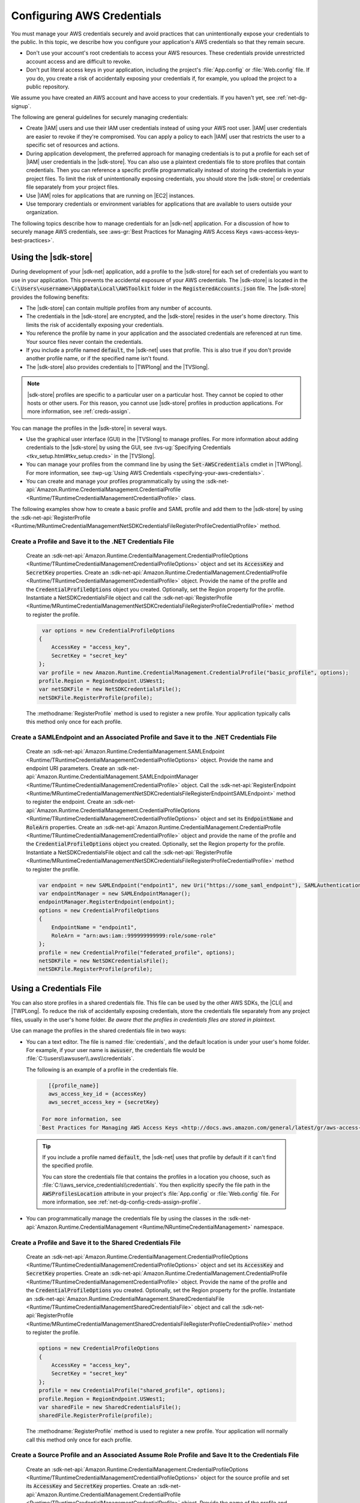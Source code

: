 .. Copyright 2010-2017 Amazon.com, Inc. or its affiliates. All Rights Reserved.

   This work is licensed under a Creative Commons Attribution-NonCommercial-ShareAlike 4.0
   International License (the "License"). You may not use this file except in compliance with the
   License. A copy of the License is located at http://creativecommons.org/licenses/by-nc-sa/4.0/.

   This file is distributed on an "AS IS" BASIS, WITHOUT WARRANTIES OR CONDITIONS OF ANY KIND,
   either express or implied. See the License for the specific language governing permissions and
   limitations under the License.

.. _net-dg-config-creds:

###########################
Configuring AWS Credentials
###########################

You must manage your AWS credentials securely and avoid practices that can unintentionally expose 
your credentials to the public. In this topic, we describe how you configure your application's AWS 
credentials so that they remain secure. 

* Don't use your account's root credentials to access your AWS resources. These credentials provide
  unrestricted account access and are difficult to revoke.

* Don't put literal access keys in your application, including the project's :file:`App.config` or
  :file:`Web.config` file. If you do, you create a risk of accidentally exposing your credentials if,
  for example, you upload the project to a public repository.

.. note::
  
We assume you have
created an AWS account and have access to your credentials.  If you haven't yet, see :ref:`net-dg-signup`. 

The following are general guidelines for securely managing credentials:

* Create |IAM| users and use their IAM user credentials instead of using your AWS root
  user. |IAM| user credentials are easier to revoke if they're compromised. You can apply a policy 
  to each |IAM| user that restricts the user to a specific  set of resources and actions.

* During application development, the preferred approach for managing credentials is to put a profile
  for each set of |IAM| user credentials in the |sdk-store|. You can also use a plaintext
  credentials file to store profiles that contain credentials. Then you can reference a specific
  profile programmatically instead of storing the credentials in your project files. To limit the 
  risk of unintentionally exposing credentials, you should store the |sdk-store| or credentials file 
  separately from your project files.

* Use |IAM| roles for applications that are running on |EC2| instances.

* Use temporary credentials or environment variables for applications that are available to users
  outside your organization.

The following topics describe how to manage credentials for an |sdk-net| application. For a discussion 
of how to securely manage AWS credentials, see
:aws-gr:`Best Practices for Managing AWS Access Keys <aws-access-keys-best-practices>`.


.. _sdk-store:

Using the |sdk-store|
---------------------

During development of your |sdk-net| application, add a profile to the |sdk-store| for
each set of credentials you want to use in your application. This prevents the accidental
exposure of your AWS credentials. The |sdk-store| is located in the :code:`C:\Users\<username>\AppData\Local\AWSToolkit` folder in the :code:`RegisteredAccounts.json` 
file. The |sdk-store| provides the following benefits:

* The |sdk-store| can contain multiple profiles from any number of accounts.

* The credentials in the |sdk-store| are encrypted, and the |sdk-store| resides in the user's home
  directory. This limits the risk of accidentally exposing your credentials.

* You reference the profile by name in your application and the associated credentials are referenced
  at run time. Your source files never contain the credentials.

* If you include a profile named :code:`default`, the |sdk-net| uses that profile. This is also
  true if you don't provide another profile name, or if the specified name isn't found.

* The |sdk-store| also provides credentials to |TWPlong| and the |TVSlong|.

.. note:: |sdk-store| profiles are specific to a particular user on a particular host. They cannot
   be copied to other hosts or other users. For this reason, you cannot use |sdk-store| profiles in
   production applications. For more information, see :ref:`creds-assign`.

You can manage the profiles in the |sdk-store| in several ways.

* Use the graphical user interface (GUI) in the |TVSlong| to manage profiles. For more information about
  adding credentials to the |sdk-store| by using the GUI, see
  :tvs-ug:`Specifying Credentials <tkv_setup.html#tkv_setup.creds>` in the |TVSlong|.

* You can manage your profiles from the command line by using the :code:`Set-AWSCredentials` cmdlet in
  |TWPlong|. For more information, see :twp-ug:`Using AWS Credentials <specifying-your-aws-credentials>`.

* You can create and manage your profiles programmatically by using the
  :sdk-net-api:`Amazon.Runtime.CredentialManagement.CredentialProfile <Runtime/TRuntimeCredentialManagementCredentialProfile>` 
  class. 
  
The following examples show how to create a basic profile and SAML profile and add them to 
the |sdk-store| by using the :sdk-net-api:`RegisterProfile <Runtime/MRuntimeCredentialManagementNetSDKCredentialsFileRegisterProfileCredentialProfile>` 
method. 
  
Create a Profile and Save it to the .NET Credentials File
~~~~~~~~~~~~~~~~~~~~~~~~~~~~~~~~~~~~~~~~~~~~~~~~~~~~~~~~~
  
    Create an :sdk-net-api:`Amazon.Runtime.CredentialManagement.CredentialProfileOptions <Runtime/TRuntimeCredentialManagementCredentialProfileOptions>` 
    object and set its :code:`AccessKey` and :code:`SecretKey` properties. Create an :sdk-net-api:`Amazon.Runtime.CredentialManagement.CredentialProfile <Runtime/TRuntimeCredentialManagementCredentialProfile>` 
    object. Provide the name of the profile and the :code:`CredentialProfileOptions` object
    you created. Optionally, set the Region property for the profile. Instantiate a NetSDKCredentialsFile object 
    and call the :sdk-net-api:`RegisterProfile <Runtime/MRuntimeCredentialManagementNetSDKCredentialsFileRegisterProfileCredentialProfile>`
    method to register the profile.
  
    .. code-block:: csharp

             var options = new CredentialProfileOptions
            {
                AccessKey = "access_key",
                SecretKey = "secret_key"
            };
            var profile = new Amazon.Runtime.CredentialManagement.CredentialProfile("basic_profile", options);
            profile.Region = RegionEndpoint.USWest1;
            var netSDKFile = new NetSDKCredentialsFile();
            netSDKFile.RegisterProfile(profile);

    The :methodname:`RegisterProfile` method is used to register a new profile. Your application
    typically calls this method only once for each profile.
    
Create a SAMLEndpoint and an Associated Profile and Save it to the .NET Credentials File
~~~~~~~~~~~~~~~~~~~~~~~~~~~~~~~~~~~~~~~~~~~~~~~~~~~~~~~~~~~~~~~~~~~~~~~~~~~~~~~~~~~~~~~~
  
    Create an :sdk-net-api:`Amazon.Runtime.CredentialManagement.SAMLEndpoint <Runtime/TRuntimeCredentialManagementCredentialProfileOptions>` 
    object. Provide the name and endpoint URI parameters. Create an :sdk-net-api:`Amazon.Runtime.CredentialManagement.SAMLEndpointManager <Runtime/TRuntimeCredentialManagementCredentialProfile>` 
    object.  Call the :sdk-net-api:`RegisterEndpoint <Runtime/MRuntimeCredentialManagementNetSDKCredentialsFileRegisterEndpointSAMLEndpoint>`
    method to register the endpoint. Create an :sdk-net-api:`Amazon.Runtime.CredentialManagement.CredentialProfileOptions <Runtime/TRuntimeCredentialManagementCredentialProfileOptions>` 
    object and set its :code:`EndpointName` and :code:`RoleArn` properties. Create an 
    :sdk-net-api:`Amazon.Runtime.CredentialManagement.CredentialProfile <Runtime/TRuntimeCredentialManagementCredentialProfile>` 
    object and provide the name of the profile and the :code:`CredentialProfileOptions` object you created. 
    Optionally, set the Region property for the profile. Instantiate a NetSDKCredentialsFile object 
    and call the :sdk-net-api:`RegisterProfile <Runtime/MRuntimeCredentialManagementNetSDKCredentialsFileRegisterProfileCredentialProfile>`
    method to register the profile.

    .. code-block:: csharp
   
            var endpoint = new SAMLEndpoint("endpoint1", new Uri("https://some_saml_endpoint"), SAMLAuthenticationType.Kerberos);
            var endpointManager = new SAMLEndpointManager();
            endpointManager.RegisterEndpoint(endpoint);
            options = new CredentialProfileOptions
            {
                EndpointName = "endpoint1",
                RoleArn = "arn:aws:iam::999999999999:role/some-role"
            };
            profile = new CredentialProfile("federated_profile", options);
            netSDKFile = new NetSDKCredentialsFile();
            netSDKFile.RegisterProfile(profile);

.. _creds-file:

Using a Credentials File
------------------------

You can also store profiles in a shared credentials file. This file can be used by the other AWS SDKs, the
|CLI| and |TWPLong|. To reduce the risk of accidentally exposing credentials, store the credentials file
separately from any project files, usually in the user's home folder. *Be aware
that the profiles in credentials files are stored in plaintext.*

Use can manage the profiles in the shared credentials file in two ways: 

* You can a text editor. The file is named 
  :file:`credentials`, and the default location is under your user's home folder. For example, if your
  user name is :code:`awsuser`, the credentials file would be
  :file:`C:\\users\\awsuser\\.aws\\credentials`.

  The following is an example of a profile in the credentials file.

 .. code-block:: none

     [{profile_name}]
     aws_access_key_id = {accessKey}
     aws_secret_access_key = {secretKey}
   
   For more information, see
  `Best Practices for Managing AWS Access Keys <http://docs.aws.amazon.com/general/latest/gr/aws-access-keys-best-practices.html>`_.
  
 .. tip:: If you include a profile named :code:`default`, the |sdk-net| uses that profile by default if it can't find the specified profile.

  You can store the credentials file that contains the profiles in a location you choose, such as
  :file:`C:\\aws_service_credentials\\credentials`. You then explicitly specify the file path in the
  :code:`AWSProfilesLocation` attribute in your project's :file:`App.config` or :file:`Web.config`
  file. For more information, see :ref:`net-dg-config-creds-assign-profile`.
  
* You can programmatically manage the credentials file by using the classes in the :sdk-net-api:`Amazon.Runtime.CredentialManagement <Runtime/NRuntimeCredentialManagement>` namespace.
 
Create a Profile and Save it to the Shared Credentials File
~~~~~~~~~~~~~~~~~~~~~~~~~~~~~~~~~~~~~~~~~~~~~~~~~~~~~~~~~~~
 
      Create an :sdk-net-api:`Amazon.Runtime.CredentialManagement.CredentialProfileOptions <Runtime/TRuntimeCredentialManagementCredentialProfileOptions>` 
      object and set its :code:`AccessKey` and :code:`SecretKey` properties.
      Create an :sdk-net-api:`Amazon.Runtime.CredentialManagement.CredentialProfile <Runtime/TRuntimeCredentialManagementCredentialProfile>` 
      object. Provide the name of the profile and the :code:`CredentialProfileOptions` you created. 
      Optionally, set the Region property for the profile. Instantiate an 
      :sdk-net-api:`Amazon.Runtime.CredentialManagement.SharedCredentialsFile <Runtime/TRuntimeCredentialManagementSharedCredentialsFile>` 
      object and call the :sdk-net-api:`RegisterProfile <Runtime/MRuntimeCredentialManagementSharedCredentialsFileRegisterProfileCredentialProfile>`
      method to register the profile.
      
      .. code-block:: csharp
       
        options = new CredentialProfileOptions
        {
            AccessKey = "access_key",
            SecretKey = "secret_key"
        };
        profile = new CredentialProfile("shared_profile", options);
        profile.Region = RegionEndpoint.USWest1;
        var sharedFile = new SharedCredentialsFile();
        sharedFile.RegisterProfile(profile);
        
      The :methodname:`RegisterProfile` method is used to register a new profile. Your application
      will normally call this method only once for each profile.

Create a Source Profile and an Associated Assume Role Profile and Save It to the Credentials File
~~~~~~~~~~~~~~~~~~~~~~~~~~~~~~~~~~~~~~~~~~~~~~~~~~~~~~~~~~~~~~~~~~~~~~~~~~~~~~~~~~~~~~~~~~~~~~~~~ 
  
      Create an :sdk-net-api:`Amazon.Runtime.CredentialManagement.CredentialProfileOptions <Runtime/TRuntimeCredentialManagementCredentialProfileOptions>` 
      object for the source profile and set its :code:`AccessKey` and :code:`SecretKey` properties. 
      Create an :sdk-net-api:`Amazon.Runtime.CredentialManagement.CredentialProfile <Runtime/TRuntimeCredentialManagementCredentialProfile>` 
      object. Provide the name of the profile and the :code:`CredentialProfileOptions` 
      you created. Instantiate an :sdk-net-api:`Amazon.Runtime.CredentialManagement.SharedCredentialsFile <Runtime/TRuntimeCredentialManagementSharedCredentialsFile>` 
      object and call the :sdk-net-api:`RegisterProfile <Runtime/MRuntimeCredentialManagementNetSDKCredentialsFileRegisterProfileCredentialProfile>`
      method to register the profile. Create another :sdk-net-api:`Amazon.Runtime.CredentialManagement.CredentialProfileOptions <Runtime/TRuntimeCredentialManagementCredentialProfileOptions>` 
      object for the assumed role profile and set the :code:`SourceProfile` and :code:`RoleArn` properties 
      for the profile. Create an :sdk-net-api:`Amazon.Runtime.CredentialManagement.CredentialProfile <Runtime/TRuntimeCredentialManagementCredentialProfile>` 
      object for the assumed role. Provide the name of the profile and the :code:`CredentialProfileOptions` 
      you created.
      
      .. code-block:: csharp

        // Create the source profile and save it to the shared credentials file
        var sourceProfileOptions = new CredentialProfileOptions
        {
            AccessKey = "access_key",
            SecretKey = "secret_key"
        };
        var sourceProfile = new CredentialProfile("source_profile", sourceProfileOptions);
        sharedFile = new SharedCredentialsFile();
        sharedFile.RegisterProfile(sourceProfile);

        // Create the assume role profile and save it to the shared credentials file
        var assumeRoleProfileOptions = new CredentialProfileOptions
        {
            SourceProfile = "source_profile",
            RoleArn = "arn:aws:iam::999999999999:role/some-role"
        };
        var assumeRoleProfile = new CredentialProfile("assume_role_profile", assumeRoleProfileOptions);
        sharedFile.RegisterProfile(assumeRoleProfile);

Update an Existing Profile in the Shared Credentials File
~~~~~~~~~~~~~~~~~~~~~~~~~~~~~~~~~~~~~~~~~~~~~~~~~~~~~~~~~  
  
      Create an :sdk-net-api:`Amazon.Runtime.CredentialManagement.CredentialProfile <Runtime/TRuntimeCredentialManagementCredentialProfile>` 
      object. Set the :code:`Region`, :code:`AccessKey` and :code:`SecretKey` properties for the profile. 
      Call the :sdk-net-api:`TryGetProfile <Runtime/MRuntimeCredentialManagementCredentialProfileTryGetProfileString>`
      method. If the profile exists, use an 
      :sdk-net-api:`Amazon.Runtime.CredentialManagement.SharedCredentialsFile <Runtime/TRuntimeCredentialManagementSharedCredentialsFile>` 
      instance to call the :sdk-net-api:`RegisterProfile <Runtime/MRuntimeCredentialManagementNetSDKCredentialsFileRegisterProfileCredentialProfile>`
      method to register the updated profile.
     
      .. code-block:: csharp
     
            sharedFile = new SharedCredentialsFile();
            CredentialProfile basicProfile;
            if (sharedFile.TryGetProfile("basicProfile", out basicProfile))
            {
                basicProfile.Region = RegionEndpoint.USEast1;
                basicProfile.Options.AccessKey = "different_access_key";
                basicProfile.Options.SecretKey = "different_secret_key";

                sharedFile.RegisterProfile(basicProfile);
            }
            
.. _creds-locate:

Accessing Credentials and Profiles in an Application
----------------------------------------------------

You can easily locate credentials and profiles in the .NET credentials file or in the shared credentials file by using the 
:sdk-net-api:`Amazon.Runtime.CredentialManagement.CredentialProfileStoreChain <Runtime/TRuntimeCredentialManagementCredentialProfileStoreChain>` 
class. This is the way the .NET SDK looks for credentials and profiles.  The :code:`CredentialProfileStoreChain` 
class automatically checks in both credentials files. 

You can get credentials or profiles by using the 
:sdk-net-api:`TryGetAWSCredentials <Runtime/MRuntimeCredentialManagementCredentialProfileStoreChainTryGetAWSCredentialsStringAWSCredentials>` 
or :sdk-net-api:`TryGetProfile <Runtime/MRuntimeCredentialManagementCredentialProfileStoreChainTryGetProfileStringCredentialProfile>` 
methods.  The :code:`ProfilesLocation` property determines the behavior of the 
:code:`CredentialsProfileChain`, as follows:  

#. If ProfilesLocation is non-null and non-empty, search the shared credentials file at the disk path 
   in the :code:`ProfilesLocation` property.
   
#. If :code:`ProfilesLocation` is null or empty and the platform supports the .NET credentials file, search 
   the .NET credentials file. If the profile is not found, search the shared credentials file in the 
   default location.
   
#. If :code:`ProfilesLocation` is null or empty and the platform doesn’t support the .NET credentials 
   file, search the shared credentials file in the default location.
   
Get Credentials from the SDK Credentials File or the Shared Credentials File in the Default Location.
~~~~~~~~~~~~~~~~~~~~~~~~~~~~~~~~~~~~~~~~~~~~~~~~~~~~~~~~~~~~~~~~~~~~~~~~~~~~~~~~~~~~~~~~~~~~~~~~~~~~~

  Create a :code:`CredentialProfileStoreChain` object and an :sdk-net-api:`Amazon.Runtime.AWSCredentials <Runtime/TRuntimeAWSCredentials>` 
  object. Call the :code:`TryGetAWSCredentials` method. Provide the profile name and the :code:`AWSCredentials` 
  object in which to return the credentials.

  .. code-block:: csharp
  
            var chain = new CredentialProfileStoreChain();
            AWSCredentials awsCredentials;
            if (chain.TryGetAWSCredentials("basic_profile", out awsCredentials))
            {
                // use awsCredentials
            }
  
Get a Profile from the SDK Credentials File or the Shared Credentials File in the Default Location
~~~~~~~~~~~~~~~~~~~~~~~~~~~~~~~~~~~~~~~~~~~~~~~~~~~~~~~~~~~~~~~~~~~~~~~~~~~~~~~~~~~~~~~~~~~~~~~~~~

Create a :code:`CredentialProfileStoreChain` object and an :sdk-net-api:`Amazon.Runtime.CredentialManagement.CredentialProfile <Runtime/TRuntimeCredentialManagementCredentialProfile>`  
object. Call the :code:`TryGetProfile` method and  provide the profile name and :code:`CredentialProfile` 
object in which to return the credentials.

.. code-block:: csharp

            var chain = new CredentialProfileStoreChain();
            CredentialProfile basicProfile;
            if (chain.TryGetProfile("basic_profile", out basicProfile))
            {
                // Use basicProfile
            }
        
Get AWSCredentials from a File in the Shared Credentials File Format at a File Location
~~~~~~~~~~~~~~~~~~~~~~~~~~~~~~~~~~~~~~~~~~~~~~~~~~~~~~~~~~~~~~~~~~~~~~~~~~~~~~~~~~~~~~~

Create a :code:`CredentialProfileStoreChain` object and provide the path to the credentials file. Create an 
:code:`AWSCredentials` object. Call the :code:`TryGetAWSCredentials` method. Provide the profile name and the 
:code:`AWSCredentials` object in which to return the credentials.

.. code-block:: csharp

            var chain = new  
                CredentialProfileStoreChain("c:\\Users\\sdkuser\\customCredentialsFile.ini");
            AWSCredentials awsCredentials;
            if (chain.TryGetAWSCredentials("basic_profile", out awsCredentials))
            {
                // Use awsCredentials
            }

How to Create an AmazonS3Client Using the SharedCredentialsFile Class
~~~~~~~~~~~~~~~~~~~~~~~~~~~~~~~~~~~~~~~~~~~~~~~~~~~~~~~~~~~~~~~~~~~~~

You can create an :sdk-net-api:`AmazonS3Client <S3/TS3S3Client>` 
object that uses the credentials for a specific profile by using the 
:sdk-net-api:`Amazon.Runtime.CredentialManagement.SharedCredentialsFile <Runtime/TRuntimeCredentialManagementSharedCredentialsFile>` 
class. The |sdk-net| loads the credentials contained in the profile automatically. You might do this 
if you want to use a specific profile for a given client that is different from the :code:`profile` 
you specify in :code:`App.Config`.

.. code-block:: csharp

        CredentialProfile basicProfile;
        AWSCredentials awsCredentials;
        var sharedFile = new SharedCredentialsFile();
        if (sharedFile.TryGetProfile("basic_profile", out basicProfile) &&
            AWSCredentialsFactory.TryGetAWSCredentials(basicProfile, sharedFile, out awsCredentials))
        {
            using (var client = new AmazonS3Client(awsCredentials, basicProfile.Region))
            {
                var response = client.ListBuckets();
            }
        }

If you want to use the default profile, and have the |sdk-net| automatically use your default 
credentials to create the client object use the following code.

.. code-block:: csharp

        using (var client = new AmazonS3Client(RegionEndpoint.US-West2))
        {
            var response = client.ListBuckets();
        }

.. _creds-assign:

Credential and Profile Resolution
---------------------------------

The |sdk-net| searches for credentials in the following order and uses the first available set for
the current application.

1. The client configuration, or what is explicitly set on the AWS service client.

2. :code:`BasicAWSCredentials` that are created from the :code:`AWSAccessKey` and :code:`AWSSecretKey` 
   :code:`AppConfig` values, if they're available.

3. A credentials profile with the name specified by a value in 
   :code:`AWSConfigs.AWSProfileName` (set explicitly or in :code:`AppConfig`). 
   
4. The :code"`default` credentials profile. 

5. :code:`SessionAWSCredentials` that are created from the :code:`AWS_ACCESS_KEY_ID`, :code:`AWS_SECRET_ACCESS_KEY`, 
   and :code:`AWS_SESSION_TOKEN` environment variables, if they're all non-empty.
   
6. :code:`BasicAWSCredentials` that are created from the :code:`AWS_ACCESS_KEY_ID` and :code:`AWS_SECRET_ACCESS_KEY` 
   environment variables, if they're both non-empty.

7. EC2 instance metadata.

|sdk-store| profiles are specific to a particular user on a particular host. You can't copy them 
to other hosts or other users. For this reason, you can't reuse |sdk-store| profiles that are on 
your development machine on other hosts or developer machines. If your application is running on an |EC2|
instance, use an |IAM| role as described in :ref:`Using IAM Roles for EC2 Instances with the AWS SDK for .NET <net-dg-roles>`.
Otherwise, store your credentials in a credentials file that your web application has access to on the server.

.. _net-dg-config-creds-profile-resolution:

Profile Resolution
~~~~~~~~~~~~~~~~~~

With two different credentials file types, it's important to understand how to configure the |sdk-net| and 
|TWPLong| to use them.  The :code:`AWSConfigs.AWSProfilesLocation` (set explicitly or in :code:`AppConfig`) 
controls how the |sdk-net| finds credential profiles. The :code:`-ProfileLocation` command line argument 
controls how |TWPLong| finds a profile.  Here's how the configuration works in both cases.

.. list-table::
   :widths: 1 2 
   :header-rows: 1

   * - Profile Location Value
     - Profile Resolution Behavior

   * - null (not set) or empty
     - First search the .NET credentials file for a profile with the specified name.  If the profile 
       isn't there, search :code:`%HOME%\.aws\credentials`.  If the profile isn't there, search 
       :code:`%HOME%\.aws\config`.

   * - The path to a file in the shared credentials file format
     - Search *only* the specified file for a profile with the specified name.

.. _net-dg-config-creds-assign-profile:

Specifying a Profile
~~~~~~~~~~~~~~~~~~~~

Profiles are the preferred way to use credentials in an |sdk-net| application. You don't have to
specify where the profile is stored. You only reference the profile by name. The |sdk-net| retrieves
the corresponding credentials, as described in the previous section.

The preferred way to specify a profile is to define an :code:`AWSProfileName` value in the
:code:`appSettings` section of your application's :file:`App.config` or :file:`Web.config` file. The
associated credentials are incorporated into the application during the build process.

The following example specifies a profile named :code:`development`.

.. code-block:: xml

    <configuration>
      <appSettings>
        <add key="AWSProfileName" value="development"/>
      </appSettings>
    </configuration>

This example assumes the profile exists in the |sdk-store| or in a credentials file in the default
location.

If your profiles are stored in a credentials file in another location, specify the location by
adding a :code:`AWSProfilesLocation` attribute value in the :code:`<appSettings>` element. The
following example specifies :file:`C:\\aws_service_credentials\\credentials` as the credentials file.

.. code-block:: xml

    <configuration>
      <appSettings>
        <add key="AWSProfileName" value="development"/>
        <add key="AWSProfilesLocation" value="C:\aws_service_credentials\credentials"/>
      </appSettings>
    </configuration>

The deprecated alternative way to specify a profile is shown below for completeness, but we do not 
recommend it.

.. code-block:: xml

    <configuration>
      <configSections>
        <section name="aws" type="Amazon.AWSSection, AWSSDK.Core"/>
      </configSections>
      <aws profileName="development" profilesLocation="C:\aws_service_credentials\credentials"/>
    </configuration>

    <configuration>
      <configSections>
        <section name="aws" type="Amazon.AWSSection,AWSSDK.Core"/>
      </configSections>
      <aws profileName="development" profilesLocation="C:\aws_service_credentials\credentials"/>
    </configuration>

.. _net-dg-config-creds-saml:

Using Federated User Account Credentials
~~~~~~~~~~~~~~~~~~~~~~~~~~~~~~~~~~~~~~~~

Applications that use the |sdk-net| (:file:`AWSSDK.Core` version 3.1.6.0 and later) can use
federated user accounts through Active Directory Federation Services (AD FS) to access AWS web services
by using Security Assertion Markup Language (SAML).

Federated access support means users can authenticate using your Active Directory. Temporary
credentials are granted to the user automatically. These temporary credentials, which are valid
for one hour, are used when your application invokes AWS web services. The SDK handles management of the
temporary credentials. For domain-joined user accounts, if your application makes a call but the
credentials have expired, the user is reauthenticated automatically and fresh credentials are
granted. (For non-domain-joined accounts, the user is prompted to enter credentials before
reauthentication.)

To use this support in your .NET application, you must first set up the role profile by using a
PowerShell cmdlet. To learn how, see the
:twp-ug:`AWS Tools for Windows PowerShell documentation <saml-pst>`.

After you setup the role profile, reference the profile in your application's
app.config/web.config file with the :code:`AWSProfileName` key in the same way you would with
other credential profiles.

The SDK Security Token Service assembly (:file:`AWSSDK.SecurityToken.dll`), which is loaded at
runtime, provides the SAML support to obtain AWS credentials. Be sure this assembly is available
to your application at run time.


.. _net-dg-config-creds-assign-role:

Specifying Roles or Temporary Credentials
~~~~~~~~~~~~~~~~~~~~~~~~~~~~~~~~~~~~~~~~~

For applications that run on |EC2| instances, the most secure way to manage credentials is to use
IAM roles, as described in
:ref:`Using IAM Roles for EC2 Instances with the AWS SDK for .NET <net-dg-roles>`.

For application scenarios in which the software executable is available to users outside your
organization, we recommend you design the software to use *temporary security credentials*. In
addition to providing restricted access to AWS resources, these credentials have the benefit of
expiring after a specified period of time. For more information about temporary security
credentials, see the following:

* :iam-ug:`Using Security Tokens to Grant Temporary Access to Your AWS Resources <TokenBasedAuth>`

* :aws-articles:`Authenticating Users of AWS Mobile Applications with a Token Vending Machine <4611615499399490>`.

Although the title of the second article refers specifically to mobile applications, the article
contains information that is useful for any AWS application deployed outside of your organization.


.. _net-dg-config-creds-proxy:

Using Proxy Credentials
~~~~~~~~~~~~~~~~~~~~~~~

If your software communicates with AWS through a proxy, you can specify credentials for the proxy by
using the :code:`ProxyCredentials` property on the
:sdk-net-api:`ClientConfig <TRuntimeClientConfig>`
class for the service. For example, for |S3| you could use code
similar to the following, where {my-username} and {my-password} are the proxy user name and password
specified in a `NetworkCredential <https://msdn.microsoft.com/en-us/library/system.net.networkcredential.aspx>`_
object.                 

.. code-block:: csharp

    AmazonS3Config config = new AmazonS3Config();
    config.ProxyCredentials = new NetworkCredential("my-username", "my-password");

Earlier versions of the SDK used :code:`ProxyUsername` and :code:`ProxyPassword`, but these
properties are deprecated.


